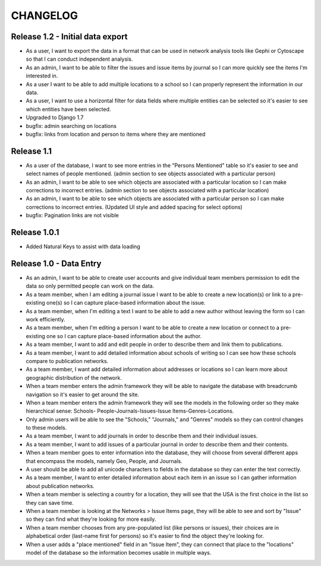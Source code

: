 CHANGELOG
=========

Release 1.2 - Initial data export
---------------------------------

* As a user, I want to export the data in a format that can be used in
  network analysis tools like Gephi or Cytoscape so that I can conduct
  independent analysis.
* As an admin, I want to be able to filter the issues and issue items by
  journal so I can more quickly see the items I'm interested in.
* As a user I want to be able to add multiple locations to a school so
  I can properly represent the information in our data.
* As a user, I want to use a horizontal filter for data fields where
  multiple entities can be selected so it's easier to see which entities
  have been selected.
* Upgraded to Django 1.7
* bugfix: admin searching on locations
* bugfix: links from location and person to items where they are mentioned

Release 1.1
-----------

* As a user of the database, I want to see more entries in the "Persons
  Mentioned" table so it's easier to see and select names of people
  mentioned.  (admin section to see objects associated with a particular person)
* As an admin, I want to be able to see which objects are associated
  with a particular location so I can make corrections to incorrect
  entries.  (admin section to see objects associated with a particular location)
* As an admin, I want to be able to see which objects are associated
  with a particular person so I can make corrections to incorrect
  entries.  (Updated UI style and added spacing for select options)
* bugfix: Pagination links are not visible

Release 1.0.1
-------------
* Added Natural Keys to assist with data loading

Release 1.0 - Data Entry
------------------------

* As an admin, I want to be able to create user accounts and give
  individual team members permission to edit the data so only permitted
  people can work on the data.
* As a team member, when I am editing a journal issue I want to be able
  to create a new location(s) or link to a pre-existing one(s) so I can
  capture place-based information about the issue.
* As a team member, when I'm editing a text I want to be able to add a
  new author without leaving the form so I can work efficiently.
* As a team member, when I'm editing a person I want to be able to
  create a new location or connect to a pre-existing one so I can
  capture place-based information about the author.
* As a team member, I want to add and edit people in order to describe
  them and link them to publications.
* As a team member, I want to add detailed information about schools of
  writing so I can see how these schools compare to publication
  networks.
* As a team member, I want add detailed information about addresses or
  locations so I can learn more about geographic distribution of the
  network.
* When a team member enters the admin framework they will be able to
  navigate the database with breadcrumb navigation so it's easier to get
  around the site.
* When a team member enters the admin framework they will see the models
  in the following order so they make hierarchical sense: Schools-
  People-Journals-Issues-Issue Items-Genres-Locations.
* Only admin users will be able to see the "Schools," "Journals," and
  "Genres" models so they can control changes to these models.
* As a team member, I want to add journals in order to describe them and
  their individual issues.
* As a team member, I want to add issues of a particular journal in order
  to describe them and their contents.
* When a team member goes to enter information into the database, they
  will choose from several different apps that encompass the models,
  namely Geo, People, and Journals.
* A user should be able to add all unicode characters to fields in the
  database so they can enter the text correctly.
* As a team member, I want to enter detailed information about each item
  in an issue so I can gather information about publication networks.
* When a team member is selecting a country for a location, they will
  see that the USA is the first choice in the list so they can save
  time.
* When a team member is looking at the Networks > Issue Items page, they
  will be able to see and sort by "Issue" so they can find what they're
  looking for more easily.
* When a team member chooses from any pre-populated list (like persons
  or issues), their choices are in alphabetical order (last-name first
  for persons) so it's easier to find the object they're looking for.
* When a user adds a "place mentioned" field in an "Issue Item", they
  can connect that place to the "locations" model of the database so the
  information becomes usable in multiple ways.
